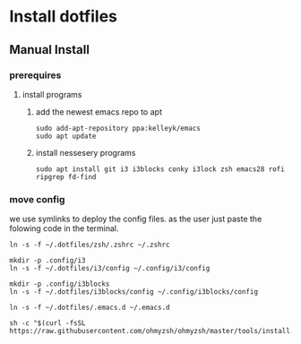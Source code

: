 # dotfiles

* Install dotfiles
** Manual Install
*** prerequires
**** install programs
***** add the newest emacs repo to apt
#+begin_src shell
sudo add-apt-repository ppa:kelleyk/emacs
sudo apt update
#+end_src
***** install nessesery programs
#+begin_src shell
sudo apt install git i3 i3blocks conky i3lock zsh emacs28 rofi ripgrep fd-find
#+end_src

*** move config
we use symlinks to deploy the config files. as the user just paste the folowing code in the terminal.

#+begin_src shell
  ln -s -f ~/.dotfiles/zsh/.zshrc ~/.zshrc

  mkdir -p .config/i3
  ln -s -f ~/.dotfiles/i3/config ~/.config/i3/config

  mkdir -p .config/i3blocks
  ln -s -f ~/.dotfiles/i3blocks/config ~/.config/i3blocks/config

  ln -s -f ~/.dotfiles/.emacs.d ~/.emacs.d

  sh -c "$(curl -fsSL https://raw.githubusercontent.com/ohmyzsh/ohmyzsh/master/tools/install.sh)"
#+end_src
